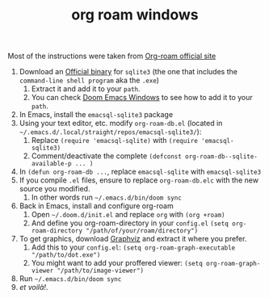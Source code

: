 #+TITLE: org roam windows

Most of the instructions were taken from [[https://org-roam.readthedocs.io/en/master/installation/][Org-roam official site]]
 1. Download an [[https://sqlite.org/download.html][Official binary]] for =sqlite3= (the one that includes the =command-line shell program= aka the =.exe=)
    1) Extract it and add it to your =path=.
    2) You can check [[https://github.com/earvingad/configfiles/blob/master/emacs/DoomEmacsWindows.org][Doom Emacs Windows]] to see how to add it to your =path=.
 2. In Emacs, install the =emacsql-sqlite3= package
 3. Using your text editor, etc. modify =org-roam-db.el= (located in =~/.emacs.d/.local/straight/repos/emacsql-sqlite3/=):
    1) Replace =(require 'emacsql-sqlite)= with =(require 'emacsql-sqlite3)=
    2) Comment/deactivate the complete =(defconst org-roam-db--sqlite-available-p ... )=
 4. In =(defun org-roam-db ...=, replace =emacsql-sqlite= with =emacsql-sqlite3=
 5. If you compile =.el= files, ensure to replace =org-roam-db.elc= with the new source you modified.
    1) In other words run =~/.emacs.d/bin/doom sync=
 6. Back in Emacs, install and configure org-roam
    1) Open =~/.doom.d/init.el= and replace =org= with =(org +roam)=
    2) And define you org-roam-directory in your =config.el=
       =(setq org-roam-directory "/path/of/your/roam/directory")=
 7. To get graphics, download [[https://graphviz.gitlab.io/_pages/Download/Download_windows.html][Graphviz]] and extract it where you prefer.
    1) Add this to your =config.el=:
       =(setq org-roam-graph-executable "/path/to/dot.exe")=
    2) You might want to add your proffered viewer:
       =(setq org-roam-graph-viewer "/path/to/image-viewer")=
 8. Run =~/.emacs.d/bin/doom sync=
 9. /et voilà!/.
